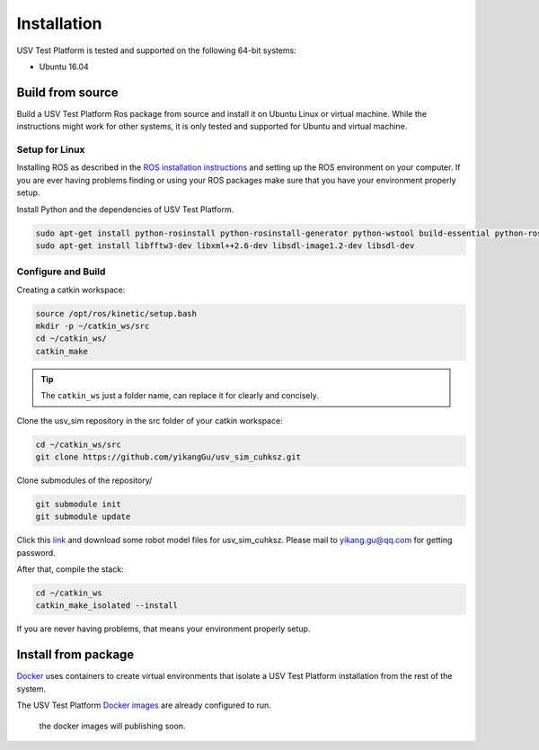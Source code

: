 ============
Installation
============

USV Test Platform is tested and supported on the following 64-bit systems:

* Ubuntu 16.04

Build from source
=================

Build a USV Test Platform Ros package from source and install it on Ubuntu Linux or virtual machine.
While the instructions might work for other systems,
it is only tested and supported for Ubuntu and virtual machine.

Setup for Linux
---------------

Installing ROS as described in the `ROS installation instructions`_
and setting up the ROS environment on your computer.
If you are ever having problems finding or using your ROS packages make sure
that you have your environment properly setup.

Install Python and the dependencies of USV Test Platform.

.. code-block:: bash

    sudo apt-get install python-rosinstall python-rosinstall-generator python-wstool build-essential python-rosdep python-wxtools python-lxml python-pathlib python-h5py python-scipy python-geolinks python-gdal
    sudo apt-get install libfftw3-dev libxml++2.6-dev libsdl-image1.2-dev libsdl-dev

Configure and Build
-------------------

Creating a catkin workspace:

.. code-block:: bash

    source /opt/ros/kinetic/setup.bash
    mkdir -p ~/catkin_ws/src
    cd ~/catkin_ws/
    catkin_make

.. tip:: The ``catkin_ws`` just a folder name, can replace it for clearly and concisely.

Clone the usv_sim repository in the src folder of your catkin workspace:

.. code-block:: bash

    cd ~/catkin_ws/src
    git clone https://github.com/yikangGu/usv_sim_cuhksz.git

Clone submodules of the repository/

.. code-block:: bash

    git submodule init
    git submodule update

Click this `link`_ and download some robot model files for usv_sim_cuhksz.
Please mail to yikang.gu@qq.com for getting password.

After that, compile the stack:

.. code-block:: bash

    cd ~/catkin_ws
    catkin_make_isolated --install

If you are never having problems, that means your environment properly setup.

Install from package
====================

`Docker`_ uses containers to create virtual environments
that isolate a USV Test Platform installation from the rest of the system.

The USV Test Platform `Docker images`_ are already configured to run.

    the docker images will publishing soon.

.. _`Docker`: https://docs.docker.com/install
.. _`Docker images`: https://docs.docker.com/install
.. _`ROS installation instructions`: http://wiki.ros.org/ROS/Tutorials/InstallingandConfiguringROSEnvironment
.. _`link`: https://pan.baidu.com/s/1KbNvG0fFAhX9V5q269Co-A
